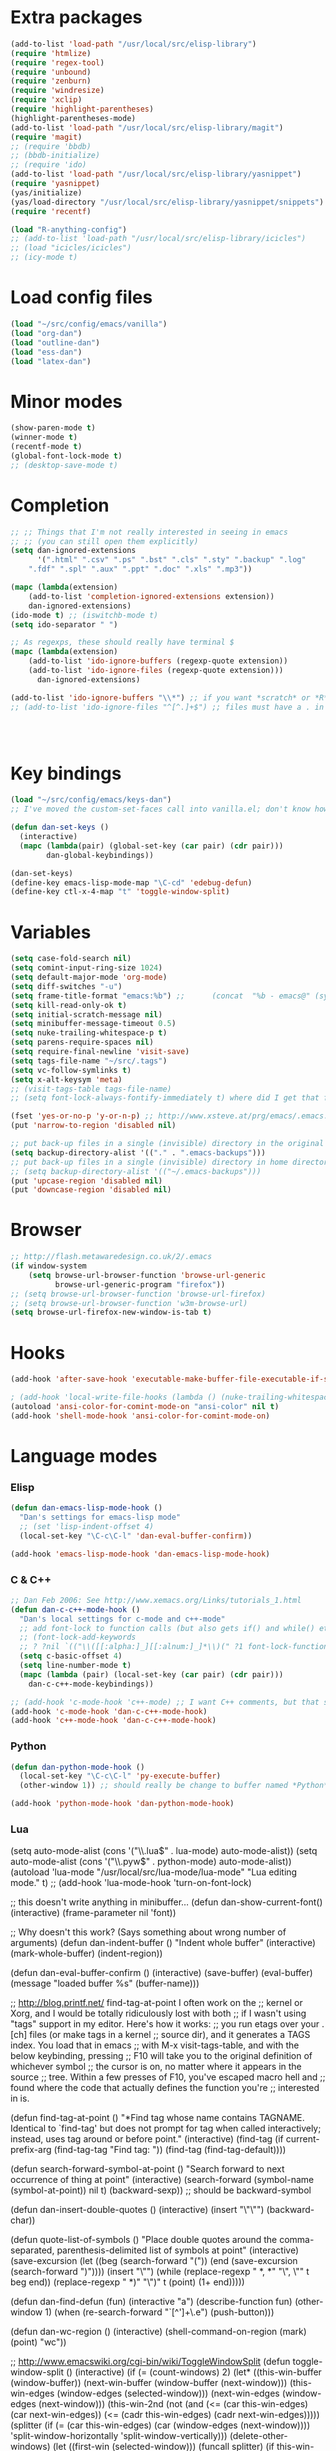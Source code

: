 * Extra packages
#+srcname: name
#+begin_src emacs-lisp
(add-to-list 'load-path "/usr/local/src/elisp-library")
(require 'htmlize)
(require 'regex-tool)
(require 'unbound)
(require 'zenburn)
(require 'windresize)
(require 'xclip)
(require 'highlight-parentheses)
(highlight-parentheses-mode)
(add-to-list 'load-path "/usr/local/src/elisp-library/magit")
(require 'magit)
;; (require 'bbdb)
;; (bbdb-initialize)
;; (require 'ido)
(add-to-list 'load-path "/usr/local/src/elisp-library/yasnippet")
(require 'yasnippet)
(yas/initialize)
(yas/load-directory "/usr/local/src/elisp-library/yasnippet/snippets")
(require 'recentf)

(load "R-anything-config")
;; (add-to-list 'load-path "/usr/local/src/elisp-library/icicles")
;; (load "icicles/icicles")
;; (icy-mode t)
#+end_src

* Load config files
#+begin_src emacs-lisp
(load "~/src/config/emacs/vanilla")
(load "org-dan")
(load "outline-dan")
(load "ess-dan")
(load "latex-dan")
#+end_src

* Minor modes
#+begin_src emacs-lisp 
(show-paren-mode t)
(winner-mode t)
(recentf-mode t)
(global-font-lock-mode t)
;; (desktop-save-mode t)
#+end_src

* Completion
#+begin_src emacs-lisp
;; ;; Things that I'm not really interested in seeing in emacs
;; ;; (you can still open them explicitly)
(setq dan-ignored-extensions
      '(".html" ".csv" ".ps" ".bst" ".cls" ".sty" ".backup" ".log"
	".fdf" ".spl" ".aux" ".ppt" ".doc" ".xls" ".mp3"))

(mapc (lambda(extension)
	(add-to-list 'completion-ignored-extensions extension))
	dan-ignored-extensions)
(ido-mode t) ;; (iswitchb-mode t)
(setq ido-separator " ")

;; As regexps, these should really have terminal $
(mapc (lambda(extension)
	(add-to-list 'ido-ignore-buffers (regexp-quote extension))
	(add-to-list 'ido-ignore-files (regexp-quote extension)))
      dan-ignored-extensions) 

(add-to-list 'ido-ignore-buffers "\\*") ;; if you want *scratch* or *R* just type it
;; (add-to-list 'ido-ignore-files "^[^.]+$") ;; files must have a . in their name (experimental)




#+end_src

* Key bindings

#+begin_src emacs-lisp
  (load "~/src/config/emacs/keys-dan")
  ;; I've moved the custom-set-faces call into vanilla.el; don't know how to set the faces otherwise
  
  (defun dan-set-keys ()
    (interactive)
    (mapc (lambda(pair) (global-set-key (car pair) (cdr pair)))
          dan-global-keybindings))
  
  (dan-set-keys)
  (define-key emacs-lisp-mode-map "\C-cd" 'edebug-defun)
  (define-key ctl-x-4-map "t" 'toggle-window-split)
#+end_src

* Variables
#+begin_src emacs-lisp
(setq case-fold-search nil)
(setq comint-input-ring-size 1024)
(setq default-major-mode 'org-mode)
(setq diff-switches "-u")
(setq frame-title-format "emacs:%b") ;;      (concat  "%b - emacs@" (system-name)))
(setq kill-read-only-ok t)
(setq initial-scratch-message nil)
(setq minibuffer-message-timeout 0.5)
(setq nuke-trailing-whitespace-p t)
(setq parens-require-spaces nil)
(setq require-final-newline 'visit-save)
(setq tags-file-name "~/src/.tags")
(setq vc-follow-symlinks t)
(setq x-alt-keysym 'meta)
;; (visit-tags-table tags-file-name)
;; (setq font-lock-always-fontify-immediately t) where did I get that from?

(fset 'yes-or-no-p 'y-or-n-p) ;; http://www.xsteve.at/prg/emacs/.emacs.txt -- replace y-e-s by y
(put 'narrow-to-region 'disabled nil)

;; put back-up files in a single (invisible) directory in the original file's directory
(setq backup-directory-alist '(("." . ".emacs-backups")))
;; put back-up files in a single (invisible) directory in home directory -- doesn't work
;; (setq backup-directory-alist '(("~/.emacs-backups"))) 
(put 'upcase-region 'disabled nil)
(put 'downcase-region 'disabled nil)

#+end_src
  
* Browser
#+begin_src emacs-lisp
;; http://flash.metawaredesign.co.uk/2/.emacs
(if window-system
    (setq browse-url-browser-function 'browse-url-generic
          browse-url-generic-program "firefox"))
;; (setq browse-url-browser-function 'browse-url-firefox)
;; (setq browse-url-browser-function 'w3m-browse-url)
(setq browse-url-firefox-new-window-is-tab t)
#+end_src

* Hooks
#+begin_src emacs-lisp
(add-hook 'after-save-hook 'executable-make-buffer-file-executable-if-script-p)

; (add-hook 'local-write-file-hooks (lambda () (nuke-trailing-whitespace))))
(autoload 'ansi-color-for-comint-mode-on "ansi-color" nil t)
(add-hook 'shell-mode-hook 'ansi-color-for-comint-mode-on)
#+end_src

* Language modes
*** Elisp
#+begin_src emacs-lisp
(defun dan-emacs-lisp-mode-hook ()
  "Dan's settings for emacs-lisp mode"
  ;; (set 'lisp-indent-offset 4)
  (local-set-key "\C-c\C-l" 'dan-eval-buffer-confirm))

(add-hook 'emacs-lisp-mode-hook 'dan-emacs-lisp-mode-hook)

#+end_src



*** C & C++
#+begin_src emacs-lisp
;; Dan Feb 2006: See http://www.xemacs.org/Links/tutorials_1.html
(defun dan-c-c++-mode-hook ()
  "Dan's local settings for c-mode and c++-mode"
  ;; add font-lock to function calls (but also gets if() and while() etc)
  ;; (font-lock-add-keywords
  ;; ? ?nil `(("\\([[:alpha:]_][[:alnum:]_]*\\)(" ?1 font-lock-function-name-face)))
  (setq c-basic-offset 4)
  (setq line-number-mode t)
  (mapc (lambda (pair) (local-set-key (car pair) (cdr pair)))
	dan-c-c++-mode-keybindings))

;; (add-hook 'c-mode-hook 'c++-mode) ;; I want C++ comments, but that seems a bit heavy-handed?
(add-hook 'c-mode-hook 'dan-c-c++-mode-hook)
(add-hook 'c++-mode-hook 'dan-c-c++-mode-hook)

#+end_src

*** Python
#+begin_src emacs-lisp
(defun dan-python-mode-hook ()
  (local-set-key "\C-c\C-l" 'py-execute-buffer)
  (other-window 1)) ;; should really be change to buffer named *Python*

(add-hook 'python-mode-hook 'dan-python-mode-hook)
#+end_src

*** Lua
(setq auto-mode-alist (cons '("\\.lua$" . lua-mode) auto-mode-alist))
(setq auto-mode-alist (cons '("\\.pyw$" . python-mode) auto-mode-alist))
(autoload 'lua-mode "/usr/local/src/lua-mode/lua-mode" "Lua editing mode." t)
;; (add-hook 'lua-mode-hook 'turn-on-font-lock)

;; this doesn't write anything in minibuffer...
(defun dan-show-current-font() 
  (interactive)
  (frame-parameter nil 'font))

;; Why doesn't this work? (Says something about wrong number of arguments)
(defun dan-indent-buffer ()
  "Indent whole buffer"
  (interactive)
  (mark-whole-buffer)
  (indent-region))

(defun dan-eval-buffer-confirm ()
  (interactive)
  (save-buffer)
  (eval-buffer)
  (message "loaded buffer %s" (buffer-name)))

;; http://blog.printf.net/ find-tag-at-point I often work on the
;; kernel or Xorg, and I would be totally ridiculously lost with both
;; if I wasn't using "tags" support in my editor. Here's how it works:
;; you run etags over your .[ch] files (or make tags in a kernel
;; source dir), and it generates a TAGS index. You load that in emacs
;; with M-x visit-tags-table, and with the below keybinding, pressing
;; F10 will take you to the original definition of whichever symbol
;; the cursor is on, no matter where it appears in the source
;; tree. Within a few presses of F10, you've escaped macro hell and
;; found where the code that actually defines the function you're
;; interested in is.


(defun find-tag-at-point ()
  "*Find tag whose name contains TAGNAME.
  Identical to `find-tag' but does not prompt for 
  tag when called interactively;  instead, uses 
  tag around or before point."
    (interactive)
    (find-tag (if current-prefix-arg
		  (find-tag-tag "Find tag: "))
	      (find-tag (find-tag-default))))

(defun search-forward-symbol-at-point ()
  "Search forward to next occurrence of thing at point"
  (interactive)
  (search-forward (symbol-name (symbol-at-point)) nil t)
  (backward-sexp)) ;; should be backward-symbol

(defun dan-insert-double-quotes ()
  (interactive)
  (insert "\"\"")
  (backward-char))

(defun quote-list-of-symbols ()
  "Place double quotes around the comma-separated,
parenthesis-delimited list of symbols at point"
  (interactive)
  (save-excursion
    (let ((beg (search-forward "("))
	  (end (save-excursion (search-forward ")"))))
      (insert "\"")
      (while (replace-regexp " *, *" "\", \"" t beg end))
      (replace-regexp " *)" "\")" t (point) (1+ end)))))

(defun dan-find-defun (fun)
  (interactive "a")
  (describe-function fun)
  (other-window 1)
  (when (re-search-forward "`[^']+\.e")
      (push-button)))

(defun dan-wc-region ()
  (interactive)
  (shell-command-on-region (mark) (point) "wc"))

;; http://www.emacswiki.org/cgi-bin/wiki/ToggleWindowSplit
(defun toggle-window-split ()
  (interactive)
  (if (= (count-windows) 2)
      (let* ((this-win-buffer (window-buffer))
	     (next-win-buffer (window-buffer (next-window)))
	     (this-win-edges (window-edges (selected-window)))
	     (next-win-edges (window-edges (next-window)))
	     (this-win-2nd (not (and (<= (car this-win-edges)
					 (car next-win-edges))
				     (<= (cadr this-win-edges)
					 (cadr next-win-edges)))))
	     (splitter
	      (if (= (car this-win-edges)
		     (car (window-edges (next-window))))
		  'split-window-horizontally
		'split-window-vertically)))
	(delete-other-windows)
	(let ((first-win (selected-window)))
	  (funcall splitter)
	  (if this-win-2nd (other-window 1))
	  (set-window-buffer (selected-window) this-win-buffer)
	  (set-window-buffer (next-window) next-win-buffer)
	  (select-window first-win)
	  (if this-win-2nd (other-window 1))))))





(transient-mark-mode t) ;; something turns it off

* Functions
#+begin_src emacs-lisp
  
(defun byte-compile-dir (dir)
  (interactive)
  (let ((files (directory-files dir t ".*\.el" t)) file)
    (while (setq file (pop files))
      (byte-compile-file file))))


(defun budget-eval ()
  ;; to eval yanked text in python-shell -- doesn't work
  (interactive)
  (other-buffer)
  (yank)
  (newline))

;; (defun dan-xclip-kill ()
;;   "kill region and place on X clipboard"
;;   (interactive)
;;   (shell-command-on-region (mark) (point) "xclip")
;;   (delete-region (mark) (point))) ;; don't add to kill ring

;; (defun dan-xclip-yank ()
;;   "yank from X clipboard and insert at point"
;;   (interactive)
;;   (shell-command "xclip -o" t))

(defun paste-mode ()
  (interactive)
  (mapc (lambda (pair) (local-set-key (car pair) (cdr pair)))
	dan-paste-mode-keybindings))

(defun dan-next-line-and-indent ()
  (interactive)
  (next-line)
  (indent-according-to-mode))

(defun dan-previous-line-and-indent ()
  (interactive)
  (previous-line)
  (indent-according-to-mode))

(defun dan-insert-square-brackets ()
  (interactive)
  (insert "[]")
  (backward-char))

(defun dan-insert-curly-brackets ()
  (interactive)
  (insert "{}")
  (backward-char))

(defun dan-enclose-sexp-in-parentheses ()
  (interactive)
  (insert "(")
  (forward-sexp)
  (insert ")"))

(defun dan-enclose-rest-of-line-in-parentheses ()
  (interactive)
  (insert "(")
  (end-of-line) ;; need to account for comment on same line
  (insert ")"))

(defun dan-insert-- ()
  (interactive)
  (insert "-"))

(defun dan-quote-word ()
  "Surround word at point with double quotes"
  (interactive)
  (re-search-backward "[ ,(\t]" nil t)
  (forward-char) (insert "\"")
  (re-search-forward "[ ,)\t]" nil t)
  (backward-char) (insert "\""))

(defun dan-compile-and-switch-to-iESS ()
  (interactive)
  (when (compile "make -k")
    (ess-switch-to-end-of-ESS)))

;;  (when (shell-command "make -k")

;; From Sacha Chua website
(defun byte-compile-if-newer-and-load (file)
   "Byte compile file.el if newer than file.elc"
   (if (file-newer-than-file-p (concat file ".el")
			       (concat file ".elc"))
       (byte-compile-file (concat file ".el")))
   (load file))

#+end_src

* Faces
#+begin_src emacs-lisp
(if nil
    (custom-set-faces
     ;; custom-set-faces was added by Custom.
     ;; If you edit it by hand, you could mess it up, so be careful.
     ;; Your init file should contain only one such instance.
     ;; If there is more than one, they won't work right.
     '(default ((t (:inherit nil :stipple nil :background "Grey15" :foreground "Grey" :inverse-video nil :box nil :strike-through nil :overline nil :underline nil :slant normal :weight normal :height 110 :width normal :foundry "unknown" :family "DejaVu Sans Mono"))))))
#+end_src
* Etc
#+begin_src emacs-lisp
;; (setq custom-file "~/src/config/emacs/emacs.el") ;; now code
;; generated by emacs' customisation buffers will go in this file rather
;; than ~/.emacs

;; Kevin Rodgers help-gnu-emacs
;; eldoc/timer can be used somehow to control how long messages appear for
;; (add-hook 'post-command-hook 'eldoc-schedule-timer nil t)
;; (add-hook 'pre-command-hook 'eldoc-pre-command-refresh-echo-area t)
;; (setq eldoc-timer [nil 1000000 0 500000 t eldoc-print-current-symbol-info nil t]) ;;


#+end_src

* Start-up
(when (string-match "^23\.*" emacs-version)
  ;; temp hack to make w3m work with emacs23
  (require 'w3m-e21)
  (provide 'w3m-e23)
  (org-agenda-list)
  (delete-other-windows))

;; muttrc -> mailrc
;; alias \([a-z_-]+\) \([^<]+\)<\([^>]+\)>
;; alias \1 "\2 <\3>"
;; (setq kill-buffer-query-functions '(lambda() t))

